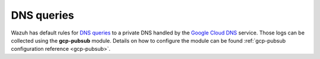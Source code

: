 .. Copyright (C) 2021 Wazuh, Inc.
.. meta::
  :description: The Wazuh GCP Pub/Sub module allows you to fetch logs from Google DNS queries. Learn more about the module's usage in this section.

.. _gcp_dns_queries:

DNS queries
===========

Wazuh has default rules for `DNS queries <https://cloud.google.com/monitoring/api/resources#tag_dns_query>`__ to a private DNS handled by the `Google Cloud DNS <https://cloud.google.com/dns/docs>`__ service. Those logs can be collected using the **gcp-pubsub** module. Details on how to configure the module can be found :ref:`gcp-pubsub configuration reference <gcp-pubsub>`.

.. thumbnail:: ../../images/gcp/gcp-dns-query.png
    :align: center
    :width: 100%
